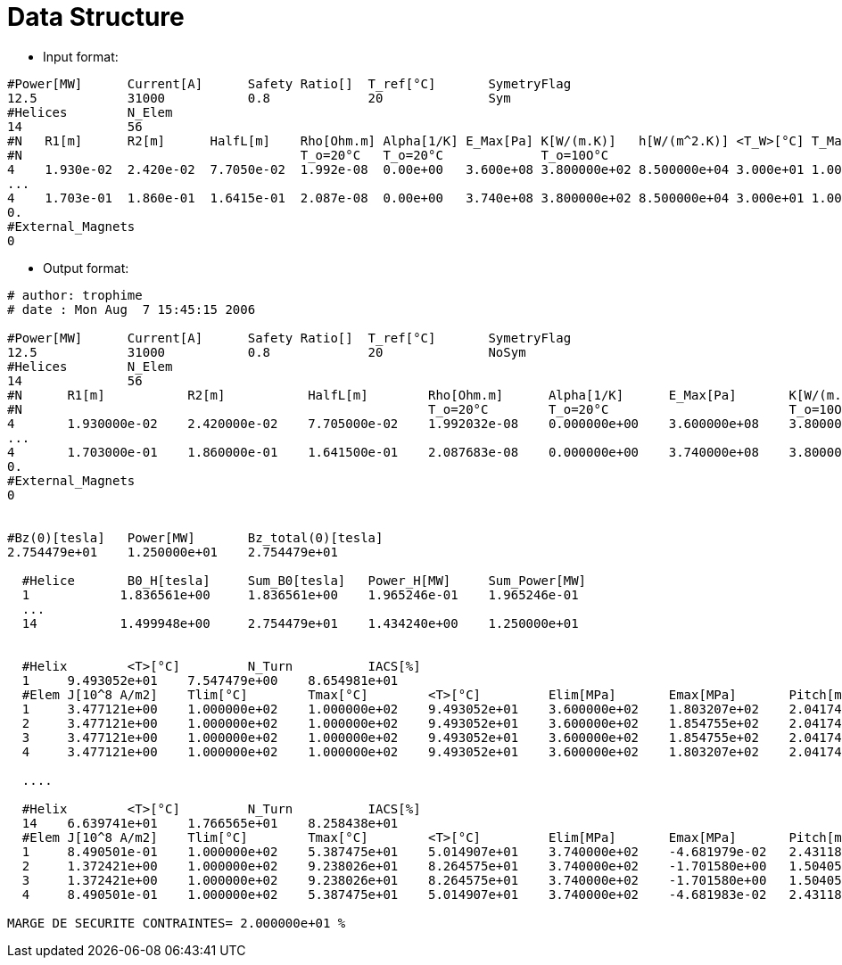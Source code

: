 = Data Structure

* Input format:

[source,sh]
----
#Power[MW]	Current[A]	Safety Ratio[]	T_ref[°C]	SymetryFlag
12.5		31000		0.8		20		Sym
#Helices	N_Elem
14		56
#N   R1[m]	R2[m]      HalfL[m]    Rho[Ohm.m] Alpha[1/K] E_Max[Pa] K[W/(m.K)]   h[W/(m^2.K)] <T_W>[°C] T_Max[°C]
#N	     		     	       T_o=20°C   T_o=20°C             T_o=10O°C 	            	             
4    1.930e-02	2.420e-02  7.7050e-02  1.992e-08  0.00e+00   3.600e+08 3.800000e+02 8.500000e+04 3.000e+01 1.00e+02 
...
4    1.703e-01	1.860e-01  1.6415e-01  2.087e-08  0.00e+00   3.740e+08 3.800000e+02 8.500000e+04 3.000e+01 1.00e+02 
0.
#External_Magnets
0
----

* Output format:

[source,sh]
----
# author: trophime
# date : Mon Aug  7 15:45:15 2006

#Power[MW]	Current[A]	Safety Ratio[]	T_ref[°C]	SymetryFlag
12.5		31000		0.8		20		NoSym
#Helices	N_Elem
14		56
#N	R1[m]		R2[m]		HalfL[m]	Rho[Ohm.m]	Alpha[1/K]	E_Max[Pa]	K[W/(m.K)]	h[W/(m^2.K)]	<T_Water>[°C]	T_Max[°C]	DT_Water[°C]	z_inf[m]
#N	     		     		        	T_o=20°C  	T_o=20°C  	         	T_o=10O°C 	            	             	
4	1.930000e-02	2.420000e-02	7.705000e-02	1.992032e-08	0.000000e+00	3.600000e+08	3.800000e+02	8.500000e+04	3.000000e+01	1.000000e+02	0.000000e+00	0.000000e+00
...
4	1.703000e-01	1.860000e-01	1.641500e-01	2.087683e-08	0.000000e+00	3.740000e+08	3.800000e+02	8.500000e+04	3.000000e+01	1.000000e+02	0.000000e+00	0.000000e+00
0.
#External_Magnets
0


#Bz(0)[tesla]	Power[MW]	Bz_total(0)[tesla]
2.754479e+01	1.250000e+01	2.754479e+01

  #Helice	B0_H[tesla]	Sum_B0[tesla]	Power_H[MW]	Sum_Power[MW]
  1	       1.836561e+00	1.836561e+00	1.965246e-01	1.965246e-01
  ...
  14	       1.499948e+00	2.754479e+01	1.434240e+00	1.250000e+01


  #Helix	<T>[°C]		N_Turn		IACS[%]
  1	9.493052e+01	7.547479e+00	8.654981e+01
  #Elem	J[10^8 A/m2]	Tlim[°C]	Tmax[°C]	<T>[°C]		Elim[MPa]	Emax[MPa]	Pitch[m]	Nturns
  1	3.477121e+00	1.000000e+02	1.000000e+02	9.493052e+01	3.600000e+02	1.803207e+02	2.041741e-02	1.886870e+00
  2	3.477121e+00	1.000000e+02	1.000000e+02	9.493052e+01	3.600000e+02	1.854755e+02	2.041741e-02	1.886870e+00
  3	3.477121e+00	1.000000e+02	1.000000e+02	9.493052e+01	3.600000e+02	1.854755e+02	2.041741e-02	1.886870e+00
  4	3.477121e+00	1.000000e+02	1.000000e+02	9.493052e+01	3.600000e+02	1.803207e+02	2.041741e-02	1.886870e+00

  ....

  #Helix	<T>[°C]		N_Turn		IACS[%]
  14	6.639741e+01	1.766565e+01	8.258438e+01
  #Elem	J[10^8 A/m2]	Tlim[°C]	Tmax[°C]	<T>[°C]		Elim[MPa]	Emax[MPa]	Pitch[m]	Nturns
  1	8.490501e-01	1.000000e+02	5.387475e+01	5.014907e+01	3.740000e+02	-4.681979e-02	2.431188e-02	3.375921e+00
  2	1.372421e+00	1.000000e+02	9.238026e+01	8.264575e+01	3.740000e+02	-1.701580e+00	1.504057e-02	5.456906e+00
  3	1.372421e+00	1.000000e+02	9.238026e+01	8.264575e+01	3.740000e+02	-1.701580e+00	1.504057e-02	5.456906e+00
  4	8.490501e-01	1.000000e+02	5.387475e+01	5.014907e+01	3.740000e+02	-4.681983e-02	2.431188e-02	3.375921e+00

MARGE DE SECURITE CONTRAINTES= 2.000000e+01 %
	
----